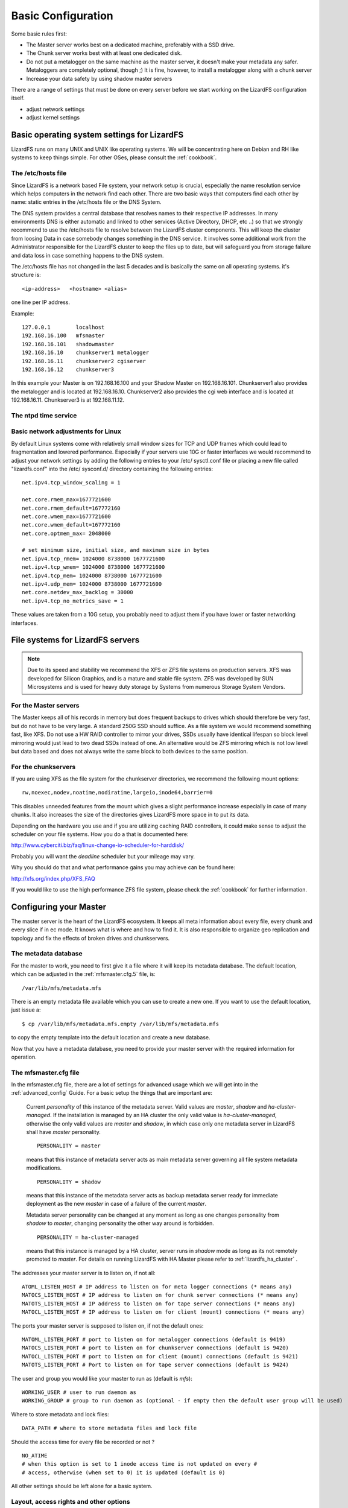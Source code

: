 .. _basic_config:

*******************
Basic Configuration
*******************
.. auth-status-proof1/none

Some basic rules first:

* The Master server works best on a dedicated machine, preferably with a SSD
  drive.
* The Chunk server works best with at least one dedicated disk.
* Do not put a metalogger on the same machine as the master server, it doesn't
  make your metadata any safer. Metaloggers are completely optional, though ;)
  It is fine, however, to install a metalogger along with a chunk server
* Increase your data safety by using shadow master servers

There are a range of settings that must be done on every server before we
start working on the LizardFS configuration itself.

* adjust network settings

* adjust kernel settings

Basic operating system settings for LizardFS
============================================

LizardFS runs on many UNIX and UNIX like operating systems. We will be
concentrating here on Debian and RH like systems to keep things simple. For
other OSes, please consult the :ref:`cookbook`.

The /etc/hosts file
-------------------

Since LizardFS is a network based File system, your network setup is crucial,
especially the name resolution service which helps computers in the network
find each other. There are two basic ways that computers find each other by
name: static entries in the /etc/hosts file or the DNS System.

The DNS system provides a central database that resolves names to their
respective IP addresses. In many environments DNS is either automatic and
linked to other services (Active Directory, DHCP, etc ..) so that we strongly
recommend to use the /etc/hosts file to resolve between the LizardFS cluster
components. This will keep the cluster from loosing Data in case somebody
changes something in the DNS service. It involves some additional work from
the Administrator responsible for the LizardFS cluster to keep the files up
to date, but will safeguard you from storage failure and data loss in case
something happens to the DNS system.

The /etc/hosts file has not changed in the last 5 decades and is basically the
same on all operating systems. it's structure is::

  <ip-address>   <hostname> <alias>

one line per IP address.

Example::

  127.0.0.1        localhost
  192.168.16.100   mfsmaster
  192.168.16.101   shadowmaster
  192.168.16.10    chunkserver1 metalogger
  192.168.16.11    chunkserver2 cgiserver
  192.168.16.12    chunkserver3

In this example your Master is on 192.168.16.100 and your Shadow Master on
192.168.16.101. Chunkserver1 also provides the metalogger and is located at
192.168.16.10. Chunkserver2 also provides the cgi web interface and is located
at 192.168.16.11. Chunkserver3 is at 192.168.11.12.


.. note: The /etc/hosts file must be the same on all the LizardFS servers.


The ntpd time service
---------------------

.. todo: needs inclusion of article from Wolfram


Basic network adjustments for Linux
-----------------------------------

.. maybe this should go into the cookbook or into advanced config ??

By default Linux systems come with relatively small window sizes for TCP and
UDP frames which could lead to fragmentation and lowered performance.
Especially if your servers use 10G or faster interfaces we would recommend to
adjust your network settings by adding the following entries to your /etc/
sysctl.conf file or placing a new file called "lizardfs.conf" into the /etc/
sysconf.d/ directory containing the following entries::

  net.ipv4.tcp_window_scaling = 1

  net.core.rmem_max=1677721600
  net.core.rmem_default=167772160
  net.core.wmem_max=1677721600
  net.core.wmem_default=167772160
  net.core.optmem_max= 2048000

  # set minimum size, initial size, and maximum size in bytes
  net.ipv4.tcp_rmem= 1024000 8738000 1677721600
  net.ipv4.tcp_wmem= 1024000 8738000 1677721600
  net.ipv4.tcp_mem= 1024000 8738000 1677721600
  net.ipv4.udp_mem= 1024000 8738000 1677721600
  net.core.netdev_max_backlog = 30000
  net.ipv4.tcp_no_metrics_save = 1

These values are taken from a 10G setup, you probably need to adjust them if
you have lower or faster networking interfaces.

File systems for LizardFS servers
=================================

.. note:: Due to its speed and stability we recommend the XFS or ZFS
          file systems on production servers. XFS was developed for Silicon
          Graphics, and is a mature and stable file system. ZFS was developed
          by SUN Microsystems and is used for heavy duty storage by Systems
          from numerous Storage System Vendors.

For the Master servers
----------------------

The Master keeps all of his records in memory but does frequent backups to
drives which should therefore be very fast, but do not have to be very large.
A standard 250G SSD should suffice. As a file system we would recommend
something fast, like XFS. Do not use a HW RAID controller to mirror your
drives, SSDs usually have identical lifespan so block level mirroring would
just lead to two dead SSDs instead of one. An alternative would be ZFS
mirroring which is not low level but data based and does not always write the
same block to both devices to the same position.


For the chunkservers
--------------------

If you are using XFS as the file system for the chunkserver directories, we
recommend the following mount options::

  rw,noexec,nodev,noatime,nodiratime,largeio,inode64,barrier=0

This disables unneeded features from the mount which gives a slight
performance increase especially in case of many chunks. It also increases the
size of the directories gives LizardFS more space in to put its data.

Depending on the hardware you use and if you are utilizing caching RAID
controllers, it could make sense to adjust the scheduler on your file systems.
How you do a that is documented here:

http://www.cyberciti.biz/faq/linux-change-io-scheduler-for-harddisk/

Probably you will want the `deadline` scheduler but your mileage may vary.

Why you should do that and what performance gains you may achieve can be found
here:

http://xfs.org/index.php/XFS_FAQ

If you would like to use the high performance ZFS file system, please check the
:ref:`cookbook` for further information.

.. _master_server_config:

Configuring your Master
=======================

The master server is the heart of the LizardFS ecosystem. It keeps all meta
information about every file, every chunk and every slice if in ec mode. It
knows what is where and how to find it. It is also responsible to organize
geo replication and topology and fix the effects of broken drives and
chunkservers.

The metadata database
---------------------

For the master to work, you need to first give it a file where it will keep
its metadata database. The default location, which can be adjusted in the
:ref:`mfsmaster.cfg.5` file, is::

  /var/lib/mfs/metadata.mfs

There is an empty metadata file available which you can use to create a new
one. If you want to use the default location, just issue a::

  $ cp /var/lib/mfs/metadata.mfs.empty /var/lib/mfs/metadata.mfs

to copy the empty template into the default location and create a new database.

Now that you have a metadata database, you need to provide your master server
with the required information for operation.

The mfsmaster.cfg file
----------------------

In the mfsmaster.cfg file, there are a lot of settings for advanced usage
which we will get into in the :ref:`advanced_config` Guide. For a basic setup
the things that are important are:

  Current *personality* of this instance of the metadata server. Valid values
  are *master*, *shadow* and *ha-cluster-managed*. If the installation is
  managed by an HA cluster the only valid value is *ha-cluster-managed*,
  otherwise the only valid values are *master* and *shadow*, in which case
  only one metadata server in LizardFS shall have *master* personality. ::

    PERSONALITY = master

  means that this instance of metadata server acts as main metadata server
  governing all file system metadata modifications. ::

    PERSONALITY = shadow

  means that this instance of the metadata server acts as backup metadata
  server  ready for immediate deployment as the new *master* in case of a
  failure of the current *master*.

  Metadata server personality can be changed at any moment as long as one
  changes personality from *shadow* to *master*, changing personality the
  other way around is forbidden. ::

    PERSONALITY = ha-cluster-managed

  means that this instance is managed by a HA cluster, server runs in
  *shadow*  mode as long as its not remotely promoted to *master*. For details
  on running LizardFS with HA Master please refer to :ref:`lizardfs_ha_cluster`
  .

The addresses your master server is to listen on, if not all::

  ATOML_LISTEN_HOST # IP address to listen on for meta logger connections (* means any)
  MATOCS_LISTEN_HOST # IP address to listen on for chunk server connections (* means any)
  MATOTS_LISTEN_HOST # IP address to listen on for tape server connections (* means any)
  MATOCL_LISTEN_HOST # IP address to listen on for client (mount) connections (* means any)

The ports your master server is supposed to listen on, if not the default ones::

  MATOML_LISTEN_PORT # port to listen on for metalogger connections (default is 9419)
  MATOCS_LISTEN_PORT # port to listen on for chunkserver connections (default is 9420)
  MATOCL_LISTEN_PORT # port to listen on for client (mount) connections (default is 9421)
  MATOTS_LISTEN_PORT # Port to listen on for tape server connections (default is 9424)

The user and group you would like your master to run as (default is *mfs*)::

  WORKING_USER # user to run daemon as
  WORKING_GROUP # group to run daemon as (optional - if empty then the default user group will be used)

Where to store metadata and lock files::

  DATA_PATH # where to store metadata files and lock file

Should the access time for every file be recorded or not ? ::

  NO_ATIME
  # when this option is set to 1 inode access time is not updated on every #
  # access, otherwise (when set to 0) it is updated (default is 0)

All other settings should be left alone for a basic system.

Layout, access rights and other options
---------------------------------------

Now that we have the main configuration done, lets configure the layout of our
LizardFS. This is done in the :ref:`mfsexports.cfg.5` file, unless you specify
a different file in your :ref:`mfsmaster.cfg.5` file.

.. note:: LizardFS creates one big namespace. For fine tuned access you should
          create entries here for subdirectories and assign those to groups to
          have different clients access only different parts of the tree.

This file contains all the settings required to create a LizardFS namespace
and set its access rights and network permissions. Its format is pretty
simple::

  ADDRESS DIRECTORY [OPTIONS]

Basically you define which network address or address range has access to
which directory plus options for that access.

The address scheme looks like the following:

+-------------------+-------------------------------------------------------+
|  \*               | all addresses                                         |
+-------------------+-------------------------------------------------------+
|  n.n.n.n          | single IP address                                     |
+-------------------+-------------------------------------------------------+
|  n.n.n.n/b        | IP class specified by network address and bits number |
+-------------------+-------------------------------------------------------+
|  n.n.n.n/m.m.m.m  | IP class specified by network address and mask        |
+-------------------+-------------------------------------------------------+
|  f.f.f.f-t.t.t.t  | IP range specified by from-to addresses (inclusive)   |
+-------------------+-------------------------------------------------------+

Your LizardFS namespace is a tree, starting with the root entry **/**.
So in the directory field you can specify the whole namespace, **/**, or
subdirectories like: **/home** or **/vm1**. The special value **.** represents
the meta file system, which is described in :ref:`mount_meta` .
You can specify different access rights, options, passwords and user mappings
for every single directory and split your namespace utilizing those options
into multiple sub namespaces if required. Check out the examples for how
different directories can be set to different options.

Options
^^^^^^^

To give you maximum flexibility LizardFS provides a range of mount options so you can fine tune settings for every piece of your namespace.

None of them are required. If you do not provide any options, the default set
of::

  ro,maproot=999:999

will be used.

The options are:

**ro, readonly**
  export tree in read-only mode (default)

**rw, readwrite**
  export tree in read-write mode

**ignoregid**
  disable testing of group access at *mfsmaster* level (it's still done at
  *mfsmount* level) - in this case "group" and "other" permissions are
  logically added; needed for supplementary groups to work.
  (*mfsmaster* only receives information about the users primary group)

**dynamicip**
  allows reconnecting of already authenticated client from any IP address (the
  default is to check the IP address on reconnect)

**maproot=USER[:GROUP]**
  maps root (uid=0) accesses to the given user and group (similarly to maproot
  option in NFS mounts);
  USER and GROUP can be given either as name or number; if no group is
  specified, USERs primary group is used. Names are resolved on *mfsmaster*
  side (see note below).

**mapall=USER[:GROUP]**
  like above but maps all non privileged users (uid!=0) accesses to a given
  user and group (see notes below).

**minversion=VER**
  rejects access from clients older than specified

**mingoal=N, maxgoal=N**
  specifies range in which goal can be set by users

**mintrashtime=TDUR, *maxtrashtime=TDUR**
  specifies range in which trashtime can be set by users. See :ref:`meta_trash`

**password=PASS, md5pass=MD5**
  requires password authentication in order to access specified resource

**alldirs**
  allows to mount any subdirectory of the specified directory (similarly to
  NFS)

**nonrootmeta**
  allows non-root users to use file system mounted in the meta mode (option
  available only in this mode). See :ref:`mount_meta` .


Examples
^^^^^^^^

::

  *                    /       ro
  # Give everybody access to the whole namespace but read-only. Subdirs can
  # not be mounted directly and must be accessed from /.

  192.168.1.0/24       /       rw
  # Allow 192.168.1.1 - 192.168.1.254 to access the whole namespace read/write.

  192.168.1.0/24       /       rw,alldirs,maproot=0,password=passcode
  # Allow 192.168.1.1 - 192.168.1.254 to access the whole namespace read/write
  # with the password *passcode* and map the root user to the UID *0*.

  10.0.0.0-10.0.0.5    /test   rw,maproot=nobody,password=test
  # Allow 10.0.0.0 - 10.0.0.5 to access the directory /test except for its
  # subdirectories in a read/write fashion using the password *test*. Map all
  # accesses by the root user to the user *nobody*.

  10.1.0.0/255.255.0.0 /public rw,mapall=1000:1000
  # Give access to the /public directory to the network 10.1.0.0/255.255.0.0
  # in a read/write fashion and map everybody to the UID *1000* and GID *1000*.

  10.2.0.0/16          /      rw,alldirs,maproot=0,mintrashtime=2h30m,maxtrashtime=2w
  # Give access to the whole namespace to the 10.2.0.0/16 network in a
  # read/write fashion. Also allow subdirectories to be mounted directly by
  # those clients.
  # Map the root user to UID *0*. Allow users to set the trashtime (time when
  # files in the trash get auto pruned) between
  # 2h30m and 2 weeks.

Utilizing all of these options you will be able to do quite flexible setups,
like optimizing for virtualization as described in our Cookbook at
:ref:`virtu_farms` .

Now that you know how to setup your namespace, the next step would be to set
custom goals/replication modes, described in :ref:`replication` and QoS/IO
Limits, described in the :ref:`lizardfs_qos` chapter.

Network awareness / topology are further advanced topics, especially required
for geo replication. A description of how to set them up can be found here
:ref:`rack_awareness` .


.. _shadow_server_config:

Configuring your shadow master
===============================

Your shadow master is configured in nearly the same way as your Master. Since
it is supposed to take over the functionality of the Master in case of a
failure of the Master, it has to keep its meta database in sync and besides
that have all the configurations of the master server mirrored.

Settings specific to the Shadow master:

In the mfsmaster.cfg file::

  # Set the personality to be that of a Shadow master:
  PERSONALITY = shadow

  # Set the address where the meta database is synced from:
  MASTER_HOST = 10.0.10.230

The files mfsexports.cfg, mfsgoals.cfg and mfstopology.cfg must be
synchronized with the master server.


.. _chunk_server_config:

Configuring your chunk servers
==============================

Your chunkservers are pretty simple to set up.
Usually, if your /etc/hosts files are setup correctly with the address of the
master server and you do not require labeling (:ref:`labeling_chunkserver`),
the mfschunkserver.cfg file can stay as it is. If you require to lock down the
master server address, adjust the following line::

  MASTER_HOST = 10.0.10.230

to lock down the master server to the 10.0.10.230 address.

Now you need to specify where the chunkserver process will keep the actual
data. This is done in the mfshdd.cfg file. You specify directories with their
full path, one per line.

Example::

  # use directory '/mnt/hd1' with default options:
  /mnt/hd1

  # use directory '/mnt/hd2', but replicate all data from it:
  */mnt/hd2

The settings always assume that the directory is a dedicated device, so a HDD,
a Raidset or a SSD and bases it's space calculation on that.

Once this is setup, your chunkserver is ready and actively taking part in your
LizardFS.

To remove a directory from being used by LizardFS, just add a *\** to the
beginning of the line in mfshdd.cfg::

  # use directory '/mnt/hd2', but replicate all data from it:
  */mnt/hd2

LizardFS will replicate all the data from it somewhere else. Once you see in
the web interface that all data has been safely copied away, you can update the
file and remove the line and than remove the device associated with it from
your chunkserver.

Configuring the Metalogger
==========================

The metalogger is used for disaster recovery should the master and
shadow servers fail. The meta database can be rebuild from them. The setup is
straightforward. You basically do not need to setup anything if your
/etc/hosts is setup accordingly, otherwise you need to set the following in
your mfsmetalogger.cfg file::

  MASTER_HOST
  # address of LizardFS master host to connect with (default is mfsmaster)

  MASTER_PORT
  # number of LizardFS master port to connect with (default is 9419)

and you are ready to go.

Configuring the Web Interface
=============================

The lizardfs cgiserver does not require much configuration. After the
installation either follow the example installation and just add an entry for
*mfsmaster* to your /etc/hosts file, or,  ...

.. todo: how do we change the place this looks for the master server ? Any
         config possible ?

.. _labeling_chunkserver:

Labeling your chunk server
==========================

To be able to setup which goals are going to be performed on which
chunk servers, you need to be able to identify them in your goal definition.
To achieve this, we use labels.

The label for the Chunkservers is set in the mfschunkserver.cfg file. ::

   LABEL = ssd

After changing the configuration you must reload the chunkserver::

   $ mfschunkserver -c path/to/config reload

If there is no LABEL entry in the config, the chunk server has a default label
of “_” (i.e. wild card), which has a special meaning when defining goals and
means “any chunk server”.

Multiple chunk servers can have the same label, than they are basically a group
of chunk servers where you can use the label to write a chunk or a piece of XOR
or EC set to "any" chunk server in that group.

Show labels of connected chunk servers
--------------------------------------

From the command line::

   $ lizardfs-admin list-chunkservers <master ip> <master port>

Via the cgi (web interface):

In the ‘Servers’ tab in the table ‘Chunk Servers’ there is a column ‘label’
where labels of the chunkservers are displayed.

